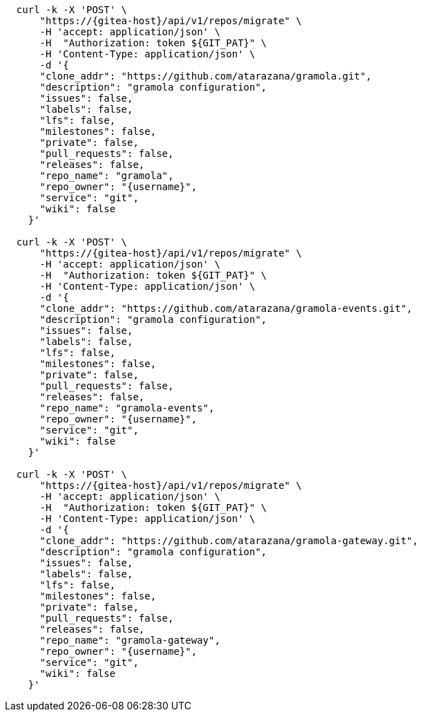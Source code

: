 
[.console-input]
[source,bash, subs="+macros,+attributes"]
----
  curl -k -X 'POST' \
      "https://{gitea-host}/api/v1/repos/migrate" \
      -H 'accept: application/json' \
      -H  "Authorization: token ${GIT_PAT}" \
      -H 'Content-Type: application/json' \
      -d '{
      "clone_addr": "https://github.com/atarazana/gramola.git",
      "description": "gramola configuration",
      "issues": false,
      "labels": false,
      "lfs": false,
      "milestones": false,
      "private": false,
      "pull_requests": false,
      "releases": false,
      "repo_name": "gramola",
      "repo_owner": "{username}",
      "service": "git",
      "wiki": false
    }'

  curl -k -X 'POST' \
      "https://{gitea-host}/api/v1/repos/migrate" \
      -H 'accept: application/json' \
      -H  "Authorization: token ${GIT_PAT}" \
      -H 'Content-Type: application/json' \
      -d '{
      "clone_addr": "https://github.com/atarazana/gramola-events.git",
      "description": "gramola configuration",
      "issues": false,
      "labels": false,
      "lfs": false,
      "milestones": false,
      "private": false,
      "pull_requests": false,
      "releases": false,
      "repo_name": "gramola-events",
      "repo_owner": "{username}",
      "service": "git",
      "wiki": false
    }'

  curl -k -X 'POST' \
      "https://{gitea-host}/api/v1/repos/migrate" \
      -H 'accept: application/json' \
      -H  "Authorization: token ${GIT_PAT}" \
      -H 'Content-Type: application/json' \
      -d '{
      "clone_addr": "https://github.com/atarazana/gramola-gateway.git",
      "description": "gramola configuration",
      "issues": false,
      "labels": false,
      "lfs": false,
      "milestones": false,
      "private": false,
      "pull_requests": false,
      "releases": false,
      "repo_name": "gramola-gateway",
      "repo_owner": "{username}",
      "service": "git",
      "wiki": false
    }'
----